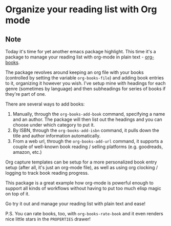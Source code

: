 * Organize your reading list with Org mode
:PROPERTIES:
:Date: 2021-05-20
:tags: stream
:END:

** Note
Today it's time for yet another emacs package highlight. This time it's a package to manage your reading list
with org-mode in plain text - [[https://github.com/lepisma/org-books][org-books]].

The package revolves around keeping an org file with your books (controlled by setting the variable
=org-books-file=) and adding book entries to it, organizing it however you wish. I've setup mine with headings
for each genre (sometimes by language) and then subheadings for series of books if they're part of one.

There are several ways to add books:
1. Manually, through the =org-books-add-book= command, specifying a name and an author. The package will then
   list out the headings and you can choose under which category to put it.
2. By ISBN, through the =org-books-add-isbn= command, it pulls down the title and author information automatically.
3. From a web url, through the =org-books-add-url= command, it supports a couple of well-known book reading / selling
   platforms (e.g. goodreads, amazon, etc.)

Org capture templates can be setup for a more personalized book entry setup (after all, it's just an org-mode
file), as well as using org clocking / logging to track book reading progress.

This package is a great example how org-mode is powerful enough to support all kinds of workflows without having
to put too much elisp magic on top of it.

Go try it out and manage your reading list with plain text and ease!

P.S. You can rate books, too, with =org-books-rate-book= and it even renders nice little stars in the
=PROPERTIES= drawer!
